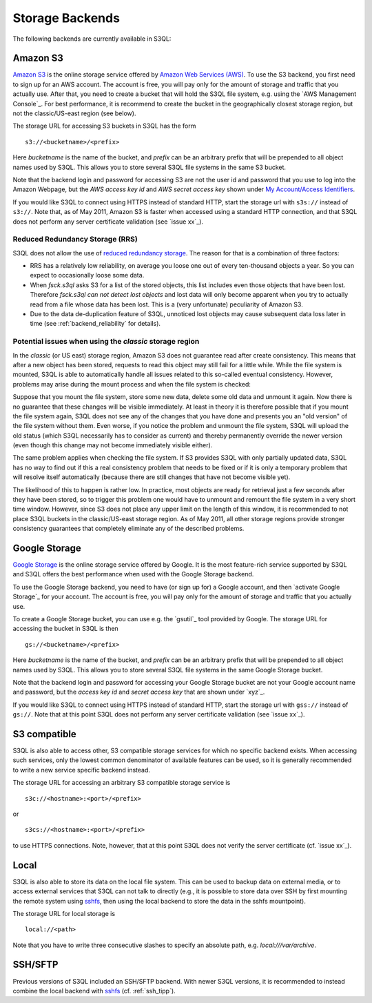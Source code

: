 .. -*- mode: rst -*-

==================
 Storage Backends
==================

The following backends are currently available in S3QL:


Amazon S3
=========

`Amazon S3 <http://aws.amazon.com/s3>`_ is the online storage service
offered by `Amazon Web Services (AWS) <http://aws.amazon.com/>`_. To
use the S3 backend, you first need to sign up for an AWS account. The
account is free, you will pay only for the amount of storage and
traffic that you actually use. After that, you need to create a bucket
that will hold the S3QL file system, e.g. using the `AWS Management
Console`_. For best performance, it is recommend to create the bucket
in the geographically closest storage region, but not the
classic/US-east region (see below).

The storage URL for accessing S3 buckets in S3QL has the form ::

    s3://<bucketname>/<prefix>

Here *bucketname* is the name of the bucket, and *prefix* can be
an arbitrary prefix that will be prepended to all object names used by
S3QL. This allows you to store several S3QL file systems in the same
S3 bucket.

Note that the backend login and password for accessing S3 are not the
user id and password that you use to log into the Amazon Webpage, but
the *AWS access key id* and *AWS secret access key* shown under `My
Account/Access Identifiers
<https://aws-portal.amazon.com/gp/aws/developer/account/index.html?ie=UTF8&action=access-key>`_.

If you would like S3QL to connect using HTTPS instead of standard
HTTP, start the storage url with ``s3s://`` instead of ``s3://``. Note
that, as of May 2011, Amazon S3 is faster when accessed using a
standard HTTP connection, and that S3QL does not perform any server
certificate validation (see `issue xx`_).


Reduced Redundancy Storage (RRS)
--------------------------------

S3QL does not allow the use of `reduced redundancy storage
<http://aws.amazon.com/s3/#protecting>`_. The reason for that is a
combination of three factors:

* RRS has a relatively low reliability, on average you loose one
  out of every ten-thousand objects a year. So you can expect to
  occasionally loose some data.

* When `fsck.s3ql` asks S3 for a list of the stored objects, this list
  includes even those objects that have been lost. Therefore
  `fsck.s3ql` *can not detect lost objects* and lost data will only
  become apparent when you try to actually read from a file whose data
  has been lost. This is a (very unfortunate) peculiarity of Amazon
  S3.

* Due to the data de-duplication feature of S3QL, unnoticed lost
  objects may cause subsequent data loss later in time (see
  :ref:`backend_reliability` for details).


Potential issues when using the *classic* storage region
--------------------------------------------------------

In the *classic* (or US east) storage region, Amazon S3 does not
guarantee read after create consistency. This means that after a new
object has been stored, requests to read this object may still fail
for a little while. While the file system is mounted, S3QL is able
to automatically handle all issues related to this so-called
eventual consistency. However, problems may arise during the mount
process and when the file system is checked:

Suppose that you mount the file system, store some new data, delete
some old data and unmount it again. Now there is no guarantee that
these changes will be visible immediately. At least in theory it is
therefore possible that if you mount the file system again, S3QL
does not see any of the changes that you have done and presents you
an "old version" of the file system without them. Even worse, if you
notice the problem and unmount the file system, S3QL will upload the
old status (which S3QL necessarily has to consider as current) and
thereby permanently override the newer version (even though this
change may not become immediately visible either).

The same problem applies when checking the file system. If S3
provides S3QL with only partially updated data, S3QL has no way to
find out if this a real consistency problem that needs to be fixed or
if it is only a temporary problem that will resolve itself
automatically (because there are still changes that have not become
visible yet).

The likelihood of this to happen is rather low. In practice, most
objects are ready for retrieval just a few seconds after they have
been stored, so to trigger this problem one would have to unmount
and remount the file system in a very short time window. However,
since S3 does not place any upper limit on the length of this
window, it is recommended to not place S3QL buckets in the
classic/US-east storage region. As of May 2011, all other storage
regions provide stronger consistency guarantees that completely
eliminate any of the described problems.


Google Storage
==============

`Google Storage`_ is the online storage service offered by Google. It
is the most feature-rich service supported by S3QL and S3QL offers the
best performance when used with the Google Storage backend.

To use the Google Storage backend, you need to have (or sign up for) a
Google account, and then `activate Google Storage`_ for your account.
The account is free, you will pay only for the amount of storage and
traffic that you actually use.

To create a Google Storage bucket, you can use e.g. the `gsutil`_ tool
provided by Google. The storage URL for accessing the bucket in S3QL
is then ::

   gs://<bucketname>/<prefix>

Here *bucketname* is the name of the bucket, and *prefix* can be
an arbitrary prefix that will be prepended to all object names used by
S3QL. This allows you to store several S3QL file systems in the same
Google Storage bucket.

Note that the backend login and password for accessing your Google
Storage bucket are not your Google account name and password, but the
*access key id* and *secret
access key* that are shown under `xyz`_.

If you would like S3QL to connect using HTTPS instead of standard
HTTP, start the storage url with ``gss://`` instead of ``gs://``. Note
that at this point S3QL does not perform any server certificate
validation (see `issue xx`_).


S3 compatible
=============

S3QL is also able to access other, S3 compatible storage services for
which no specific backend exists. When accessing such services, only
the lowest common denominator of available features can be used, so it
is generally recommended to write a new service specific backend
instead. 

The storage URL for accessing an arbitrary S3 compatible storage
service is ::

   s3c://<hostname>:<port>/<prefix>

or ::

   s3cs://<hostname>:<port>/<prefix>

to use HTTPS connections. Note, however, that at this point S3QL does
not verify the server certificate (cf. `issue xx`_).


Local
=====

S3QL is also able to store its data on the local file system. This can
be used to backup data on external media, or to access external
services that S3QL can not talk to directly (e.g., it is possible to
store data over SSH by first mounting the remote system using
`sshfs`_, then using the local backend to store the data in the sshfs
mountpoint).

The storage URL for local storage is ::

   local://<path>
   
Note that you have to write three consecutive slashes to specify an
absolute path, e.g. `local:///var/archive`.


SSH/SFTP
========

Previous versions of S3QL included an SSH/SFTP backend. With newer
S3QL versions, it is recommended to instead combine the local backend
with `sshfs <http://fuse.sourceforge.net/sshfs.html>`_ (cf. :ref:`ssh_tipp`).

